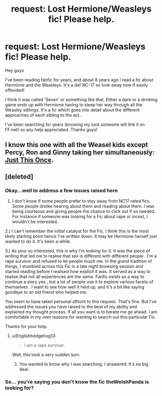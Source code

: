 #+TITLE: request: Lost Hermione/Weasleys fic! Please help.

* request: Lost Hermione/Weasleys fic! Please help.
:PROPERTIES:
:Author: TheWelshPanda
:Score: 10
:DateUnix: 1462059230.0
:DateShort: 2016-May-01
:FlairText: Request
:END:
Hey guys

I've been reading fanfic for years, and about 8 years ago I read a fic about Hermione and the Weasleys. It's a def NC-17 so look away now if easily offended!

I think it was called 'Seven' or something like that. Either a dare or a drinking game ends up with Hermione having to sleep her way through all the Weasley siblings. It's a fic which goes into detail about the different approaches of each sibling to the act..

I've been searching for years (knowing my luck someone will link it on FF.net) so any help appreciated. Thanks guys!


** I know this one with all the Weasel kids except Percy, Ron and Ginny taking her simultaneously: [[http://inell.livejournal.com/439126.html][Just This Once]].
:PROPERTIES:
:Author: hovercraft_of_eels
:Score: 1
:DateUnix: 1462101336.0
:DateShort: 2016-May-01
:END:


** [deleted]
:PROPERTIES:
:Score: 0
:DateUnix: 1462062256.0
:DateShort: 2016-May-01
:END:

*** Okay...well to address a few issues raised here

1) I don't know if some people prefer to stay away from NC17 rated fics. Some people dislike hearing about them and reading about them. I was being courteous and giving people the chance to click out if so needed. For instance if someone was looking for a Fic about rape or incest, I wouldn't be interested.

2.) I can't remember the initial catalyst for the Fic. I think this is the most likely starting point hence I've written down. It may be Hermione herself just wanted to do it. It's been a while.

3.) As your so interested, this is why I'm looking for it. It was the piece of writing that led me to realise that sex is different with different people . I'm a rape survivor and refused to let people touch me. In the grand tradition of things, I stumbled across this Fic in a late night browsing session and started reading before I realised how explicit it was. It served as a way to realise that not all experiences are the same. Fanfic exists as a way to continue a story yes , but a lot of people use it to explore various facets of themselves . I want to see how well it held up, and it's a bit like saying goodbye to an old friend who helped me.

You seem to have taken personal affront to this request. That's fine. But I've addressed the issues you have raised to the best of my ability and explained my thought process. If all you want is to berate me go ahead. I am comfortable in my own reasons for wanting to search out this particular Fic.

Thanks for your help.
:PROPERTIES:
:Author: TheWelshPanda
:Score: 10
:DateUnix: 1462064473.0
:DateShort: 2016-May-01
:END:

**** u/Englishhedgehog13:
#+begin_quote
  I am a rape survivor.
#+end_quote

Well, this took a very sudden turn.
:PROPERTIES:
:Author: Englishhedgehog13
:Score: -2
:DateUnix: 1462065806.0
:DateShort: 2016-May-01
:END:

***** You wanted to know why I was searching. I answered. It's no big deal.
:PROPERTIES:
:Author: TheWelshPanda
:Score: 6
:DateUnix: 1462065882.0
:DateShort: 2016-May-01
:END:


*** So... you're saying you don't know the fic theWelshPanda is looking for?
:PROPERTIES:
:Author: LeisureSuiteLarry
:Score: 4
:DateUnix: 1462064189.0
:DateShort: 2016-May-01
:END:
